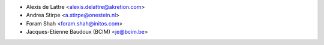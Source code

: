* Alexis de Lattre <alexis.delattre@akretion.com>
* Andrea Stirpe <a.stirpe@onestein.nl>
* Foram Shah <foram.shah@initos.com>
* Jacques-Etienne Baudoux (BCIM) <je@bcim.be>
